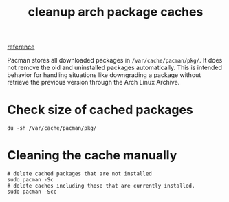 :PROPERTIES:
:ID:       61c79ff9-4f5f-411c-a045-e8309d4a9017
:END:
#+title: cleanup arch package caches
#+hugo_base_dir: ~/blog
#+hugo_section: posts
#+hugo_publishdate: <2022-10-20 Thu 13:46>
#+hugo_front_matter_format: yaml
#+hugo_auto_set_lastmod: t
#+filetags: @linux arch

[[https://averagelinuxuser.com/clean-arch-linux/][reference]]

Pacman stores all downloaded packages in ~/var/cache/pacman/pkg/~.
It does not remove the old and uninstalled packages automatically.
This is intended behavior for handling situations like downgrading
a package without retrieve the previous version through the Arch Linux Archive.

* Check size of cached packages
#+begin_src shell
du -sh /var/cache/pacman/pkg/
#+end_src

* Cleaning the cache manually
#+begin_src shell
# delete cached packages that are not installed
sudo pacman -Sc
# delete caches including those that are currently installed.
sudo pacman -Scc
#+end_src
